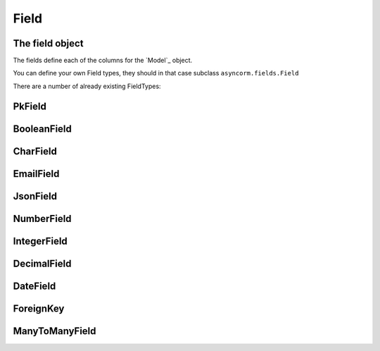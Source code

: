 Field
-----

The field object
~~~~~~~~~~~~~~~~
The fields define each of the columns for the `Model`_ object.

You can define your own Field types, they should in that case subclass ``asyncorm.fields.Field``

There are a number of already existing FieldTypes:

PkField
~~~~~~~

BooleanField
~~~~~~~~~~~~

CharField
~~~~~~~~~

EmailField
~~~~~~~~~~

JsonField
~~~~~~~~~

NumberField
~~~~~~~~~~~

IntegerField
~~~~~~~~~~~~

DecimalField
~~~~~~~~~~~~

DateField
~~~~~~~~~

ForeignKey
~~~~~~~~~~

ManyToManyField
~~~~~~~~~~~~~~~
